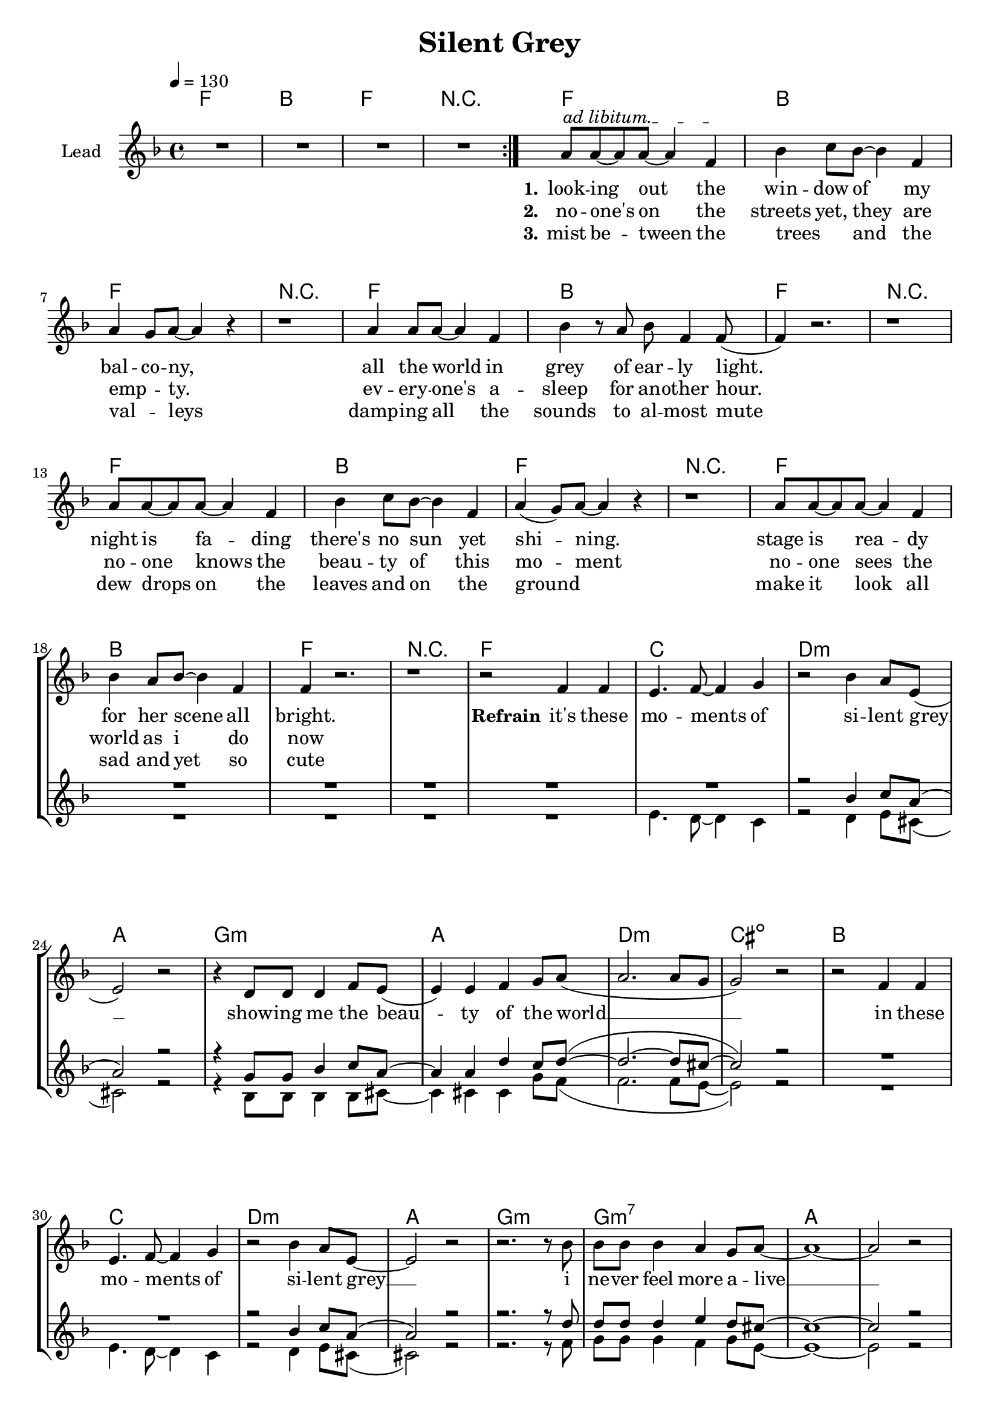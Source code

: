 \version "2.16.2"

\header {
  title = "Silent Grey"
}

global = {
  \key c \major
  \time 4/4
  \tempo 4 = 130
}

harmonies = \chordmode {
  \germanChords
    c1 f c r1
    c1 f c r1
    c1 f c r1
    c1 f c r1
    c1 f c r1
  
    c1 g1 a1:m e1
    d1:m e1 a1:m gis1:dim
    f1 g1 a1:m e1
    d1:m d1:m7 e1 e1
    
    a1:m e1 f1 c1
    a1:m e1 f1 c1
    a1:m e1 f1 c1
    a1:m e1 f1 c1
    bes1 bes1 f1 c1
    bes1 bes1 f1  g1
    
    c1 g1 a1:m e1
    d1:m e1 a1:m gis1:dim
    f1 g1 a1:m e1
    d1:m d1:m7 e1 e1   
    
    c1 f c r1

    c1 f c r1
    c1 f c  
 
}

violinMusic = \relative c' {
}

leadMusic = \relative c''
{
  \repeat volta 2{R1*4}
  \override TextSpanner.bound-details.left.text = "ad libitum."
  e8\startTextSpan e8~e8 e8~e4 c4\stopTextSpan
  f4 g8 f8~f4 c4
  e4 d8 e8~e4 r4
  r1
  
  e4 e8 e8~e4 c4
  f4 r8 e8 f8 c4 c8(
  c4) r2.
  r1
  
  e8 e8~e8 e8~e4 c4
  f4 g8 f8~f4 c4
  e4(d8) e8~e4 r4
  r1
  
  e8 e8~e8 e8~e4 c4
  f4 e8 f8~f4 c4
  c4 r2.
  r1
  
  r2 c4 c4
  b4. c8~c4 d4
  r2 f4 e8 b8(
  b2) r2
  r4 a8 a8 a4 c8 b8(
  b4) b4 c4 d8 e8(
  e2. e8 d8
  d2) r2

  r2 c4 c4
  b4. c8~c4 d4
  r2 f4 e8 b8~
  b2 r2
  r2. r8 f'8
  f8 f8 f4 e4 d8 e8~
  e1~
  e2 r2
  
  e4. e,8 a4 c8 b8~
  b8 r8 r2 e8 g8
  f4 f4 f4 e8 c8~
  c8 r8 r2.
  r4 e,8 e8 a4 c4 
  e8 d8~d8 e4 r4 e8
  f8 e8~e8 f8~f8 e8~e8 f8~
  f4 e8 c8~c4 r8 f8
  e4~e8 e,8 a8 c8~c4 
  c8(b8) a8 b8~b4 r8 d8
  f4 f4 f4 e8 f8~
  f8 e8~e8 c8~c4 r4
  r4 a8 a8 a4 c4 
  c8(b8) a8 b8~b4 r8 e8
  f8 f8~f8 f8~f4 e4 
  f8 e8~e8 c8~c4 r8 e8
  f8 e8~e8 f8~f8 e8~e8 f8~
  f2. r8 e8
  f8 e8~e8 f8~f8 e8~e8 f8(~
  f4. e8~e4) r8 e8
  f8 e8~e8 f8~f8 e8~e8 f8~
  f8 e8~e8 f8~f4 r8 e8
  f8 e8~e8 f8~f8 e8~e8 f8~
  f4. e8~e2
  
  e1~
  e1
  r2_\markup { \italic wistle  }  f4 e8 b8(
  b2) r2
  r4 a8 a8 a4 c8 b8(
  b4) b4 c4 d8 e8(
  e2. e8 d8
  d2) r2

  r2 c4 c4
  b4. c8~c4 d4
  r2 f4 e8 b8(
  b2) r2
  r2. r8 f'8
  f8 f8 f4 e4 d8 e8~
  e1~
  e2 r2

  \repeat volta 2{R1*4}


  e8 e4 e4. c4
  f4 g8 f4. c4
  e4 d8 e4. r4
  r1
  e4 e8 e4. c4
  f4 r8 e8 f8 c4 c8(
  c4) r2.
  \bar "|."


}

leadWords = \lyricmode { 
\set stanza = "1." 
look -- ing out the win -- dow of my bal -- co -- ny,
all the world in grey of ear -- ly light.
night is fa -- ding there's no sun yet shi -- ning.
stage is rea -- dy for her scene all bright.



\set stanza = "Refrain" 

it's these mo -- ments of si -- lent grey __
show -- ing me the beau -- ty of the world __
in these mo -- ments of si -- lent grey __
i ne -- ver feel more a -- live __

\set stanza ="Bridge"

soon the sun will rise and the world will come to live
soon the day will start all bright, to eve -- ry sing -- le ones de -- light
the mist will quick -- ly meet its fate the dew drops will e -- va -- po -- rate
eve -- ry -- one will be a -- wake, the sounds of live will pe -- ne -- trate,
but then it will be gone, but then it will be gone
the beau -- ty of the ear -- ly day, the mo -- ment of the si -- lent 

gray

\skip 1 \skip 1 \skip 1 
\skip 1 \skip 1 \skip 1 \skip 1 \skip 1 \skip 1 \skip 1 \skip 1 
\skip 1 \skip 1 \skip 1 \skip 1 \skip 1 \skip 1 \skip 1 \skip 1 
\skip 1 \skip 1 \skip 1 \skip 1 \skip 1 \skip 1 \skip 1 \skip 1





\set stanza ="Outro"
look -- ing out the win -- dow of my bal -- co -- ny,
all the world in grey of ear -- ly light.

}
leadWordsTwo = \lyricmode {
  
\set stanza = "2." 
no -- one's on the streets yet, they are emp _ __ -- ty.
ev -- ery -- one's a -- sleep for an -- other hour.
no -- one knows the beau -- ty of this mo -- ment
no -- one sees the world as i do now
}

leadWordsThree = \lyricmode {
\set stanza = "3." 
mist be -- tween the trees _ and the val _ -- leys
damp -- ing all the sounds to al -- most mute
dew drops on the leaves and on the ground _
make it look all sad and yet so cute 
}


backingOneMusic = \relative c'' {
 R1*22
 r2 f4 g8 e8(
 e2) r2
 r4 d8 d8 f4 g8 e8~
 e4 e4 a4 g8 a8(~
 a2.~a8 gis8~
 gis2) r2
 R1*2
 r2 f4 g8 e8(
 e2) r2
 r2. r8 a8
 a8 a8 a4 b4 a8 gis8~
 gis1~
 gis2 r2
 R1
 r2. e8 g8
 a4 a4 a4 g8 e8(
 e8) r8 r2.
 R1
 r2. r8 g8
 a8 a8~a8 a8~a8 a8~a8 g8~
 g4 g8 g8~g4 r4
 R1
 r2. r8 g8
 a4 a4 a4 c8 c8~
 c8 g8~g8 g8~g4 r4
 R1
 r2. r8 g8
 a8 a8~a8 a8~a4 c4
 c8 g8~g8 g8~g4 r8 a8
 bes8 bes8~bes8 bes8~bes8 bes8~bes8 bes8~
 bes2. r8 c8
 a8 a8~a8 a8~a8 bes8~bes8 bes8(~
 bes4. a8~a4) r8 a8
 bes8 bes8~bes8 bes8~bes8 bes8~bes8 bes8~
 bes8 a8~a8 bes8~bes4 r8 c8
 a8 a8~a a8~a8 a8~a8 a8~
 a4. c8~c2 
 
 g1(
 g1)
 r2^\markup { \italic wistle  } f4 g8 e8(
 e2) r2
 r4 d8 d8 f4 g8 e8~
 e4 e4 a4 g8 a8(~
 a2.~a8 gis8~
 gis2) r2
 R1*2
 r2 f4 g8 e8(
 e2) r2
 r2. r8 a8
 a8 a8 a4 b4 a8 gis8~
 gis1~
 gis2 r2
}
backingOneWords = \lyricmode {
}

backingTwoMusic = \relative c'' {
  R1*21
  b4. a8~a4 g4
  r2 a4 b8 gis8(
  gis2) r2
  r4 f8 f8 f4 f8 gis8~
  gis4 gis4 gis4 d'8 c8(
  c2. c8 b8~
  b2) r2
  R1
  b4. a8~a4 g4
  r2 a4 b8 gis8(
  gis2) r2
  r2. r8 c8
  d8 d8 d4 c4 d8 b8~
  b1~
  b2 r2
  R1
  r2. g8 g8
  a4 c4 c4 b8 g8(
  g8) r8 r2.
  R1
  r2. r8 g8
  a8 c8~c8 c8~c8 b8~b8 g8(
  g4) a8 g8~g4 r4
  R1
  r2. r8 g8
  a4 c4 c4 d8 c8~
  c8 b8~b8 g8~g4 r4
  R1
  r2. r8 g8
  a8 c8~c8 c8~c4 d4 
  c8 b8~b8 g8~g4 r8 b8
  d8 d8~d8 d8~d8 d8~d8 d8~
  d2. r8 e8
  c8 c8~c8 c8~c8 c8~c8 c8~
  c2. r8 c8
  d8 d8~d8 d8~d8 d8~d8 d8~
  d8 c8~c8 c8~c4 r8 e8
  c8 c8~c8 c8~c8 c8~c8 b8~
  b4. c8~c2
  
  c1~
  c1
  r2_\markup { \italic wistle  } a4 b8 gis8(
  gis2) r2
  r4 f8 f8 f4 f8 gis8~
  gis4 gis4 gis4 d'8 c8(
  c2. c8 b8~
  b2) r2
  R1
  b4. a8~a4 g4
  r2 a4 b8 gis8(
  gis2) r2
  r2. r8 c8
  d8 d8 d4 c4 d8 b8~
  b1~
  b2 r2
}
backingTwoWords = \lyricmode {
}

\score {
  <<
    \new ChordNames {
      \set chordChanges = ##t
      \transpose c f, { \global \harmonies }
    }

    \new Staff = "Staff_violin" {
      \set Staff.instrumentName = #"Violin"
      \transpose c c { \global \violinMusic }
    }
    \new StaffGroup <<
      \new Staff = "lead" <<
	\set Staff.instrumentName = #"Lead"
	\new Voice = "lead" { << \transpose c f, { \global \leadMusic } >> }
      >>
      \new Lyrics \with { alignBelowContext = #"lead" }
      \lyricsto "lead" \leadWordsThree
      \new Lyrics \with { alignBelowContext = #"lead" }
      \lyricsto "lead" \leadWordsTwo
      \new Lyrics \with { alignBelowContext = #"lead" }
      \lyricsto "lead" \leadWords
      % we could remove the line about this with the line below, since
      % we want the alto lyrics to be below the alto Voice anyway.
      % \new Lyrics \lyricsto "altos" \altoWords

      \new Staff = "backing" <<
	%  \clef backingTwo
	\set Staff.instrumentName = #"Backing"
	\new Voice = "backingOnes" { \voiceOne << \transpose c f, { \global \backingOneMusic } >> }
	\new Voice = "backingTwoes" { \voiceTwo << \transpose c f, { \global \backingTwoMusic } >> }

      >>
      \new Lyrics \with { alignAboveContext = #"backing" }
      \lyricsto "backingOnes" \backingOneWords
      \new Lyrics \with { alignBelowContext = #"backing" }
      \lyricsto "backingTwoes" \backingTwoWords

      % again, we could replace the line above this with the line below.
      % \new Lyrics \lyricsto "backingTwoes" \backingTwoWords
    >>
  >>
  \midi {}
  \layout {
    \context {
      \Staff \RemoveEmptyStaves
      \override VerticalAxisGroup #'remove-first = ##t
    }
  }
}

#(set-global-staff-size 19)

\paper {
  page-count = #3
}

